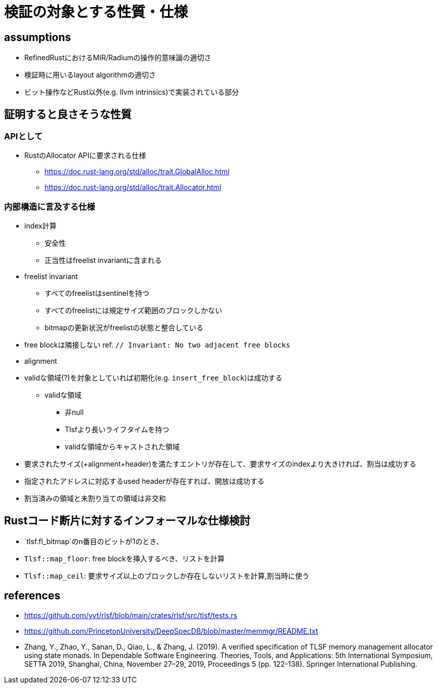= 検証の対象とする性質・仕様

== assumptions

* RefinedRustにおけるMIR/Radiumの操作的意味論の適切さ
* 検証時に用いるlayout algorithmの適切さ
* ビット操作などRust以外(e.g. llvm intrinsics)で実装されている部分

== 証明すると良さそうな性質

=== APIとして

* RustのAllocator APIに要求される仕様
    ** https://doc.rust-lang.org/std/alloc/trait.GlobalAlloc.html
    ** https://doc.rust-lang.org/std/alloc/trait.Allocator.html

=== 内部構造に言及する仕様

* index計算
    ** 安全性
    ** 正当性はfreelist invariantに含まれる
* freelist invariant
    ** すべてのfreelistはsentinelを持つ
    ** すべてのfreelistには規定サイズ範囲のブロックしかない
    ** bitmapの更新状況がfreelistの状態と整合している
* free blockは隣接しない ref. `// Invariant: No two adjacent free blocks`
* alignment
* validな領域(?)を対象としていれば初期化(e.g. `insert_free_block`)は成功する
    ** validな領域
        *** 非null
        *** Tlsfより長いライフタイムを持つ
        *** validな領域からキャストされた領域
* 要求されたサイズ(+alignment+header)を満たすエントリが存在して、要求サイズのindexより大きければ、割当は成功する
* 指定されたアドレスに対応するused headerが存在すれば、開放は成功する
* 割当済みの領域と未割り当ての領域は非交和

== Rustコード断片に対するインフォーマルな仕様検討
* `tlsf.fl_bitmap`のn番目のビットが1のとき、
* `Tlsf::map_floor`: free blockを挿入するべき、リストを計算
* `Tlsf::map_ceil`: 要求サイズ以上のブロックしか存在しないリストを計算,割当時に使う

== references

* https://github.com/yvt/rlsf/blob/main/crates/rlsf/src/tlsf/tests.rs
* https://github.com/PrincetonUniversity/DeepSpecDB/blob/master/memmgr/README.txt
* Zhang, Y., Zhao, Y., Sanan, D., Qiao, L., & Zhang, J. (2019). A verified specification of TLSF memory management allocator using state monads. In Dependable Software Engineering. Theories, Tools, and Applications: 5th International Symposium, SETTA 2019, Shanghai, China, November 27–29, 2019, Proceedings 5 (pp. 122-138). Springer International Publishing.
